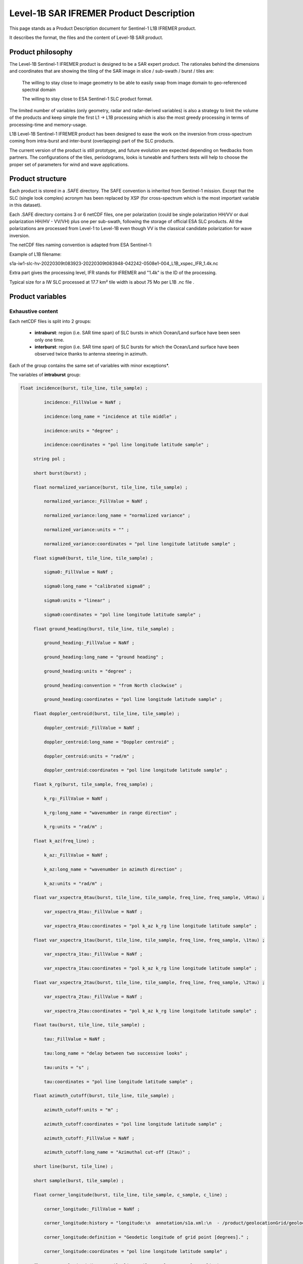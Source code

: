 .. _productdescription:

****************************************
Level-1B SAR IFREMER Product Description
****************************************

This page stands as a Product Description document for Sentinel-1 L1B IFREMER product.

It describes the format, the files and the content of Level-1B SAR product.

Product philosophy
##################


The Level-1B Sentinel-1 IFREMER product is designed to be a SAR expert product. The rationales behind the dimensions and coordinates that are showing the tiling of the SAR image in slice / sub-swath / burst / tiles are:

    The willing to stay close to image geometry to be able to easily swap from image domain to geo-referenced spectral domain

    The willing to stay close to ESA Sentinel-1 SLC product format.

The limited number of variables (only geometry, radar and radar-derived variables) is also a strategy to limit the volume of the products and keep simple the first L1 -> L1B processing which is also the most greedy processing in terms of processing-time and memory-usage.

L1B Level-1B Sentinel-1 IFREMER product has been designed to ease the work on the inversion from cross-spectrum coming from intra-burst and inter-burst (overlapping) part of the SLC products.

The current version of the product is still prototype, and future evolution are expected depending on feedbacks from partners. The configurations of the tiles, periodograms, looks is tuneable and furthers tests will help to choose the proper set of parameters for wind and wave applications.

Product structure
#################

Each product is stored in a .SAFE directory. The SAFE convention is inherited from Sentinel-1 mission. Except that the SLC (single look complex) acronym has been replaced by XSP (for cross-spectrum which is the most important variable in this dataset).

.. image:: ./figures/L1_naming_conventions.png
   :width: 650px
   :height: 500px
   :scale: 110 %
   :alt: safe-naming
   :align: center



Each .SAFE directory contains 3 or 6 netCDF files, one per polarization (could be single polarization HH/VV or dual polarization HH/HV - VV/VH) plus one per sub-swath, following the storage of official ESA SLC products. All the polarizations are processed from Level-1 to Level-1B even though VV is the classical candidate polarization for wave inversion.


The netCDF files naming convention is adapted from ESA Sentinel-1:


.. image:: ./figures/Sentinel-1-SAR-User-Guide-Product-Formatting-Figure-2.jpg
   :width: 800px
   :height: 400px
   :scale: 90 %
   :alt: file-naming
   :align: center


Example of L1B filename:

s1a-iw1-slc-hv-20220309t083923-20220309t083948-042242-0508e1-004_L1B_xspec_IFR_1.4k.nc

Extra part gives the processing level, IFR stands for IFREMER and "1.4k" is the ID of the processing.

Typical size for a IW SLC processed at 17.7 km² tile width is about 75 Mo per L1B .nc file .

Product variables
#################


Exhaustive content
------------------

Each netCDF files is split into 2 groups:

     - **intraburst**: region (i.e. SAR time span) of SLC bursts in which Ocean/Land surface have been seen only one time.

     - **interburst**: region (i.e. SAR time span) of SLC bursts for which the Ocean/Land surface have been observed twice thanks to antenna steering in azimuth.

Each of the group contains the same set of variables with minor exceptions*.

The variables of **intraburst** group:

.. raw:: html

 <details>
 <summary><a>exhaustive list of the variables available in Level-1B SAR IFREMER</a></summary>

.. code-block:: python

 float incidence(burst, tile_line, tile_sample) ;

          incidence:_FillValue = NaNf ;

          incidence:long_name = "incidence at tile middle" ;

          incidence:units = "degree" ;

          incidence:coordinates = "pol line longitude latitude sample" ;

      string pol ;

      short burst(burst) ;

      float normalized_variance(burst, tile_line, tile_sample) ;

          normalized_variance:_FillValue = NaNf ;

          normalized_variance:long_name = "normalized variance" ;

          normalized_variance:units = "" ;

          normalized_variance:coordinates = "pol line longitude latitude sample" ;

      float sigma0(burst, tile_line, tile_sample) ;

          sigma0:_FillValue = NaNf ;

          sigma0:long_name = "calibrated sigma0" ;

          sigma0:units = "linear" ;

          sigma0:coordinates = "pol line longitude latitude sample" ;

      float ground_heading(burst, tile_line, tile_sample) ;

          ground_heading:_FillValue = NaNf ;

          ground_heading:long_name = "ground heading" ;

          ground_heading:units = "degree" ;

          ground_heading:convention = "from North clockwise" ;

          ground_heading:coordinates = "pol line longitude latitude sample" ;

      float doppler_centroid(burst, tile_line, tile_sample) ;

          doppler_centroid:_FillValue = NaNf ;

          doppler_centroid:long_name = "Doppler centroid" ;

          doppler_centroid:units = "rad/m" ;

          doppler_centroid:coordinates = "pol line longitude latitude sample" ;

      float k_rg(burst, tile_sample, freq_sample) ;

          k_rg:_FillValue = NaNf ;

          k_rg:long_name = "wavenumber in range direction" ;

          k_rg:units = "rad/m" ;

      float k_az(freq_line) ;

          k_az:_FillValue = NaNf ;

          k_az:long_name = "wavenumber in azimuth direction" ;

          k_az:units = "rad/m" ;

      float var_xspectra_0tau(burst, tile_line, tile_sample, freq_line, freq_sample, \0tau) ;

          var_xspectra_0tau:_FillValue = NaNf ;

          var_xspectra_0tau:coordinates = "pol k_az k_rg line longitude latitude sample" ;

      float var_xspectra_1tau(burst, tile_line, tile_sample, freq_line, freq_sample, \1tau) ;

          var_xspectra_1tau:_FillValue = NaNf ;

          var_xspectra_1tau:coordinates = "pol k_az k_rg line longitude latitude sample" ;

      float var_xspectra_2tau(burst, tile_line, tile_sample, freq_line, freq_sample, \2tau) ;

          var_xspectra_2tau:_FillValue = NaNf ;

          var_xspectra_2tau:coordinates = "pol k_az k_rg line longitude latitude sample" ;

      float tau(burst, tile_line, tile_sample) ;

          tau:_FillValue = NaNf ;

          tau:long_name = "delay between two successive looks" ;

          tau:units = "s" ;

          tau:coordinates = "pol line longitude latitude sample" ;

      float azimuth_cutoff(burst, tile_line, tile_sample) ;

          azimuth_cutoff:units = "m" ;

          azimuth_cutoff:coordinates = "pol line longitude latitude sample" ;

          azimuth_cutoff:_FillValue = NaNf ;

          azimuth_cutoff:long_name = "Azimuthal cut-off (2tau)" ;

      short line(burst, tile_line) ;

      short sample(burst, tile_sample) ;

      float corner_longitude(burst, tile_line, tile_sample, c_sample, c_line) ;

          corner_longitude:_FillValue = NaNf ;

          corner_longitude:history = "longitude:\n  annotation/s1a.xml:\n  - /product/geolocationGrid/geolocationGridPointList/geolocationGridPoint/line\n  - /product/geolocationGrid/geolocationGridPointList/geolocationGridPoint/pixel\n  - /product/geolocationGrid/geolocationGridPointList/geolocationGridPoint/longitude\n" ;

          corner_longitude:definition = "Geodetic longitude of grid point [degrees]." ;

          corner_longitude:coordinates = "pol line longitude latitude sample" ;

      float corner_latitude(burst, tile_line, tile_sample, c_sample, c_line) ;

          corner_latitude:_FillValue = NaNf ;

          corner_latitude:history = "latitude:\n  annotation/s1a.xml:\n  - /product/geolocationGrid/geolocationGridPointList/geolocationGridPoint/line\n  - /product/geolocationGrid/geolocationGridPointList/geolocationGridPoint/pixel\n  - /product/geolocationGrid/geolocationGridPointList/geolocationGridPoint/latitude\n" ;

          corner_latitude:definition = "Geodetic latitude of grid point [degrees]." ;

          corner_latitude:coordinates = "pol line longitude latitude sample" ;

      short corner_line(burst, tile_line, c_line) ;

          corner_line:long_name = "line number in original digital number matrix" ;

          corner_line:coordinates = "line pol" ;

      short corner_sample(burst, tile_sample, c_sample) ;

          corner_sample:long_name = "sample number in original digital number matrix" ;

          corner_sample:coordinates = "pol sample" ;

      float longitude(burst, tile_line, tile_sample) ;

          longitude:_FillValue = NaNf ;

          longitude:history = "longitude:\n  annotation/s1a.xml:\n  - /product/geolocationGrid/geolocationGridPointList/geolocationGridPoint/line\n  - /product/geolocationGrid/geolocationGridPointList/geolocationGridPoint/pixel\n  - /product/geolocationGrid/geolocationGridPointList/geolocationGridPoint/longitude\n" ;

          longitude:definition = "Geodetic longitude of grid point [degrees]." ;

      float latitude(burst, tile_line, tile_sample) ;

          latitude:_FillValue = NaNf ;

          latitude:definition = "Geodetic latitude of grid point [degrees]." ;

          latitude:history = "latitude:\n  annotation/s1a.xml:\n  - /product/geolocationGrid/geolocationGridPointList/geolocationGridPoint/line\n  - /product/geolocationGrid/geolocationGridPointList/geolocationGridPoint/pixel\n  - /product/geolocationGrid/geolocationGridPointList/geolocationGridPoint/latitude\n" ;

      byte land_flag(burst, tile_line, tile_sample) ;

          land_flag:long_name = "land flag" ;

          land_flag:convention = "True if land is present" ;

          land_flag:dtype = "bool" ;

          land_flag:coordinates = "pol line longitude latitude sample" ;

      float burst_corner_longitude(burst, c_sample, c_line) ;

          burst_corner_longitude:_FillValue = NaNf ;

          burst_corner_longitude:long_name = "corner longitude of burst valid portion" ;

          burst_corner_longitude:coordinates = "pol" ;

      float burst_corner_latitude(burst, c_sample, c_line) ;

          burst_corner_latitude:_FillValue = NaNf ;

          burst_corner_latitude:long_name = "corner latitude of burst valid portion" ;

          burst_corner_latitude:coordinates = "pol" ;

      float xspectra_0tau_Re(burst, tile_line, tile_sample, freq_line, freq_sample, \0tau) ;

          xspectra_0tau_Re:long_name = "sub-looks cross-spectra 0 tau apart" ;

          xspectra_0tau_Re:_FillValue = NaNf ;

          xspectra_0tau_Re:look_window = "None" ;

          xspectra_0tau_Re:look_overlap = 0. ;

          xspectra_0tau_Re:look_width = 0.2 ;

          xspectra_0tau_Re:coordinates = "pol k_az k_rg line longitude latitude sample" ;

          xspectra_0tau_Re:nlooks = 3LL ;

      float xspectra_0tau_Im(burst, tile_line, tile_sample, freq_line, freq_sample, \0tau) ;

          xspectra_0tau_Im:long_name = "sub-looks cross-spectra 0 tau apart" ;

          xspectra_0tau_Im:_FillValue = NaNf ;

          xspectra_0tau_Im:look_window = "None" ;

          xspectra_0tau_Im:look_overlap = 0. ;

          xspectra_0tau_Im:look_width = 0.2 ;

          xspectra_0tau_Im:coordinates = "pol k_az k_rg line longitude latitude sample" ;

          xspectra_0tau_Im:nlooks = 3LL ;

      float xspectra_1tau_Re(burst, tile_line, tile_sample, freq_line, freq_sample, \1tau) ;

          xspectra_1tau_Re:long_name = "sub-looks cross-spectra 1 tau apart" ;

          xspectra_1tau_Re:_FillValue = NaNf ;

          xspectra_1tau_Re:look_window = "None" ;

          xspectra_1tau_Re:look_overlap = 0. ;

          xspectra_1tau_Re:look_width = 0.2 ;

          xspectra_1tau_Re:coordinates = "pol k_az k_rg line longitude latitude sample" ;

          xspectra_1tau_Re:nlooks = 3LL ;

      float xspectra_1tau_Im(burst, tile_line, tile_sample, freq_line, freq_sample, \1tau) ;

          xspectra_1tau_Im:long_name = "sub-looks cross-spectra 1 tau apart" ;

          xspectra_1tau_Im:_FillValue = NaNf ;

          xspectra_1tau_Im:look_window = "None" ;

          xspectra_1tau_Im:look_overlap = 0. ;

          xspectra_1tau_Im:look_width = 0.2 ;

          xspectra_1tau_Im:coordinates = "pol k_az k_rg line longitude latitude sample" ;

          xspectra_1tau_Im:nlooks = 3LL ;

      float xspectra_2tau_Re(burst, tile_line, tile_sample, freq_line, freq_sample, \2tau) ;

          xspectra_2tau_Re:long_name = "sub-looks cross-spectra 2 tau apart" ;

          xspectra_2tau_Re:_FillValue = NaNf ;

          xspectra_2tau_Re:look_window = "None" ;

          xspectra_2tau_Re:look_overlap = 0. ;

          xspectra_2tau_Re:look_width = 0.2 ;

          xspectra_2tau_Re:coordinates = "pol k_az k_rg line longitude latitude sample" ;

          xspectra_2tau_Re:nlooks = 3LL ;

      float xspectra_2tau_Im(burst, tile_line, tile_sample, freq_line, freq_sample, \2tau) ;

          xspectra_2tau_Im:long_name = "sub-looks cross-spectra 2 tau apart" ;

          xspectra_2tau_Im:_FillValue = NaNf ;

          xspectra_2tau_Im:look_window = "None" ;

          xspectra_2tau_Im:look_overlap = 0. ;

          xspectra_2tau_Im:look_width = 0.2 ;

          xspectra_2tau_Im:coordinates = "pol k_az k_rg line longitude latitude sample" ;

          xspectra_2tau_Im:nlooks = 3LL ;

.. raw:: html
 </details>



Explanation on specific variables
---------------------------------

This section gives illustrated details on some of the variables:

    * :doc:`examples/L1B_Sentinel1_variables_explanation`


Product attributes
##################

.. code-block::


 // group attributes:
 :name = "SENTINEL1_DS:/home/datawork-cersat-public/project/mpc-sentinel1/data/esa/sentinel-1a/L1/IW/S1A_IW_SLC__1S/2018/065/S1A_IW_SLC__1SDV_20180306T230337_20180306T230405_020901_023DBA_73A0.SAFE:IW1" ;

                :short_name = "SENTINEL1_DS:S1A_IW_SLC__1SDV_20180306T230337_20180306T230405_020901_023DBA_73A0.SAFE:IW1" ;

                :product = "SLC" ;

                :safe = "S1A_IW_SLC__1SDV_20180306T230337_20180306T230405_020901_023DBA_73A0.SAFE" ;

                :swath = "IW" ;

                :multidataset = "False" ;

                :ipf = 2.84 ;

                :platform = "SENTINEL-1A" ;

                :pols = "VV VH" ;

                :start_date = "2018-03-06 23:03:38.051625" ;

                :stop_date = "2018-03-06 23:04:03.182857" ;

                :footprint = "POLYGON ((-76.08430839864033 26.63756326996933, -75.18793064940225 26.79052036139598, -75.50267764839376 28.28730160398311, -76.41199086776611 28.13488378485153, -76.08430839864033 26.63756326996933))" ;

                :coverage = "169km * 90km (line * sample )" ;

                :orbit_pass = "Ascending" ;

                :platform_heading = -12.5313253576975 ;

                :comment = "denoised digital number, read at full resolution" ;

                :history = "digital_number: measurement/s1a-iw1-slc-v*-20180306t230338-20180306t230403-020901-023dba-00*.tiff\n" ;

                :radar_frequency = 5405000454.33435 ;

                :azimuth_time_interval = 0.0020555563 ;

                :tile_width_sample = 17700LL ;

                :tile_width_line = 17700LL ;

                :tile_overlap_sample = 0LL ;

                :tile_overlap_line = 0LL ;

                :periodo_width_sample = 3540LL ;

                :periodo_width_line = 3540LL ;

                :periodo_overlap_sample = 1770LL ;

                :periodo_overlap_line = 1770LL ;



Product access
##############

Currently the L1B SAR Sentinel-1 product is disseminated from this URL:

https://cerweb.ifremer.fr/datarmor/sarwave/diffusion/sar/iw/slc/l1b/experimental_product_collection/v1.0/

48 netCDF files are disseminated.

Acknowledgment
##############

The Sentinel-1 Level-1B SAR IFREMER Product has been co-funded by ESA through the SARWAVE project (https://www.sarwave.org/).
The processor development benefits from support and contribution from/to Sentinel-1 Mission Performance Cluster (https://sar-mpc.eu/about/activities-and-team/).
